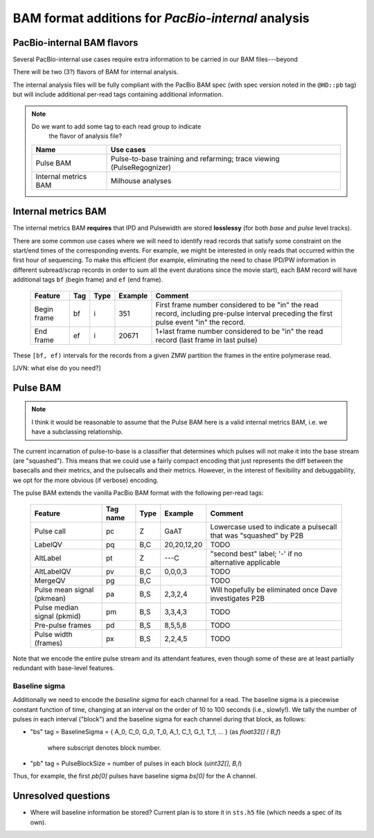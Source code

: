 ===================================================
BAM format additions for *PacBio-internal* analysis
===================================================

.. moduleauthor:: David Alexander, John Nguyen



PacBio-internal BAM flavors
===========================

Several PacBio-internal use cases require extra information to be
carried in our BAM files---beyond

There will be two (3?) flavors of BAM for internal analysis.

The internal analysis files will be fully compliant with the PacBio
BAM spec (with spec version noted in the ``@HD::pb`` tag) but will
include additional per-read tags containing additional information.


.. note:: Do we want to add some tag to each read group to indicate
          the flavor of analysis file?


    +-----------------------+-------------------------------------+
    | Name                  | Use cases                           |
    +=======================+=====================================+
    | Pulse BAM             | Pulse-to-base training and          |
    |                       | refarming; trace viewing            |
    |                       | (PulseRegognizer)                   |
    +-----------------------+-------------------------------------+
    | Internal metrics BAM  | Milhouse analyses                   |
    +-----------------------+-------------------------------------+



Internal metrics BAM
====================

The internal metrics BAM **requires** that IPD and Pulsewidth are stored
**losslessy** (for both *base* and *pulse* level tracks).

There are some common use cases where we will need to identify read
records that satisfy some constraint on the start/end times of the
corresponding events.  For example, we might be interested in only
reads that occurred within the first hour of sequencing.  To make this
efficient (for example, eliminating the need to chase IPD/PW
information in different subread/scrap records in order to sum all the
event durations since the movie start), each BAM record will have
additional tags ``bf`` (begin frame) and ``ef`` (end frame).


    +------------+-----+----------+----------+---------------------------+
    |Feature     | Tag | Type     | Example  | Comment                   |
    +============+=====+==========+==========+===========================+
    |Begin frame | bf  | i        |   351    | First frame number        |
    |            |     |          |          | considered to be "in" the |
    |            |     |          |          | read record, including    |
    |            |     |          |          | pre-pulse interval        |
    |            |     |          |          | preceding the first pulse |
    |            |     |          |          | event "in" the record.    |
    +------------+-----+----------+----------+---------------------------+
    |End frame   | ef  | i        |  20671   | 1+last frame number       |
    |            |     |          |          | considered to be "in" the |
    |            |     |          |          | read record (last frame in|
    |            |     |          |          | last pulse)               |
    +------------+-----+----------+----------+---------------------------+

These ``[bf, ef)`` intervals for the records from a given ZMW
partition the frames in the entire polymerase read.



[JVN: what else do you need?]




Pulse BAM
=========

.. note::
   I think it would be reasonable to assume that the Pulse BAM here is
   a valid internal metrics BAM, i.e. we have a subclassing relationship.


The current incarnation of pulse-to-base is a classifier that
determines which pulses will not make it into the base stream (are
"squashed").  This means that we could use a fairly compact encoding
that just represents the diff between the basecalls and their metrics,
and the pulsecalls and their metrics.  However, in the interest of
flexibility and debuggability, we opt for the more obvious (if
verbose) encoding.

The pulse BAM extends the vanilla PacBio BAM format with the following
per-read tags:


    +---------------------+---------+--------+--------------------+--------------------------------+
    | Feature             | Tag name| Type   |      Example       | Comment                        |
    +=====================+=========+========+====================+================================+
    | Pulse call          | pc      | Z      |        GaAT        | Lowercase used to indicate a   |
    |                     |         |        |                    | pulsecall that was "squashed"  |
    |                     |         |        |                    | by P2B                         |
    +---------------------+---------+--------+--------------------+--------------------------------+
    | LabelQV             | pq      | B,C    |    20,20,12,20     | TODO                           |
    +---------------------+---------+--------+--------------------+--------------------------------+
    | AltLabel            | pt      | Z      |        ---C        | "second best" label; '-' if no |
    |                     |         |        |                    | alternative applicable         |
    +---------------------+---------+--------+--------------------+--------------------------------+
    | AltLabelQV          | pv      | B,C    |      0,0,0,3       | TODO                           |
    +---------------------+---------+--------+--------------------+--------------------------------+
    | MergeQV             | pg      | B,C    |                    | TODO                           |
    +---------------------+---------+--------+--------------------+--------------------------------+
    | Pulse mean signal   | pa      | B,S    |      2,3,2,4       | Will hopefully be eliminated   |
    | (pkmean)            |         |        |                    | once Dave investigates P2B     |
    +---------------------+---------+--------+--------------------+--------------------------------+
    | Pulse median signal | pm      | B,S    |      3,3,4,3       | TODO                           |
    | (pkmid)             |         |        |                    |                                |
    +---------------------+---------+--------+--------------------+--------------------------------+
    | Pre-pulse frames    | pd      | B,S    |      8,5,5,8       | TODO                           |
    +---------------------+---------+--------+--------------------+--------------------------------+
    | Pulse width (frames)| px      | B,S    |      2,2,4,5       | TODO                           |
    +---------------------+---------+--------+--------------------+--------------------------------+


Note that we encode the entire pulse stream and its attendant
features, even though some of these are at least partially redundant
with base-level features.


Baseline sigma
##############

Additionally we need to encode the *baseline sigma* for each channel
for a read.  The baseline sigma is a piecewise constant function of
time, changing at an interval on the order of 10 to 100 seconds (i.e.,
slowly!).  We tally the number of pulses in each interval ("block")
and the baseline sigma for each channel during that block, as follows:

- "bs" tag = BaselineSigma =
  { A_0, C_0, G_0, T_0, A_1, C_1, G_1, T_1, ... } (as `float32[]` / `B,f`)
   where subscript denotes block number.

- "pb" tag = PulseBlockSize
  = number of pulses in each block (`uint32[]`, `B,I`)

Thus, for example, the first `pb[0]` pulses have baseline sigma
`bs[0]` for the A channel.




Unresolved questions
====================

- Where will baseline information be stored?  Current plan is to store
  it in ``sts.h5`` file (which needs a spec of its own).

